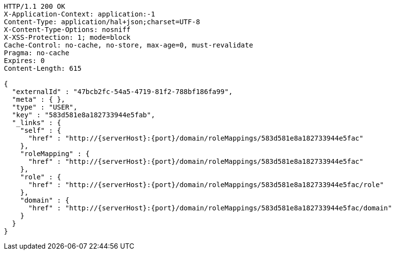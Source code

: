 [source,http,options="nowrap",subs="attributes"]
----
HTTP/1.1 200 OK
X-Application-Context: application:-1
Content-Type: application/hal+json;charset=UTF-8
X-Content-Type-Options: nosniff
X-XSS-Protection: 1; mode=block
Cache-Control: no-cache, no-store, max-age=0, must-revalidate
Pragma: no-cache
Expires: 0
Content-Length: 615

{
  "externalId" : "47bcb2fc-54a5-4719-81f2-788bf186fa99",
  "meta" : { },
  "type" : "USER",
  "key" : "583d581e8a182733944e5fab",
  "_links" : {
    "self" : {
      "href" : "http://{serverHost}:{port}/domain/roleMappings/583d581e8a182733944e5fac"
    },
    "roleMapping" : {
      "href" : "http://{serverHost}:{port}/domain/roleMappings/583d581e8a182733944e5fac"
    },
    "role" : {
      "href" : "http://{serverHost}:{port}/domain/roleMappings/583d581e8a182733944e5fac/role"
    },
    "domain" : {
      "href" : "http://{serverHost}:{port}/domain/roleMappings/583d581e8a182733944e5fac/domain"
    }
  }
}
----
